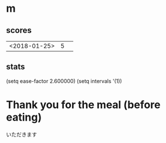 * m
#+STARTUP: content
** scores
| <2018-01-25> | 5 |   |
** stats
(setq ease-factor 2.600000)
(setq intervals '(1))
* Thank you for the meal (before eating)
いただきます

